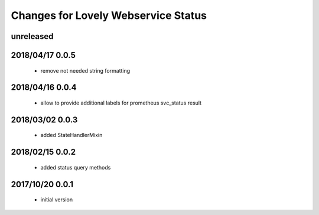 ====================================
Changes for Lovely Webservice Status
====================================

unreleased
==========

2018/04/17 0.0.5
================

 - remove not needed string formatting

2018/04/16 0.0.4
================

 - allow to provide additional labels for prometheus svc_status result

2018/03/02 0.0.3
================

 - added StateHandlerMixin

2018/02/15 0.0.2
================

 - added status query methods

2017/10/20 0.0.1
================

 - initial version
